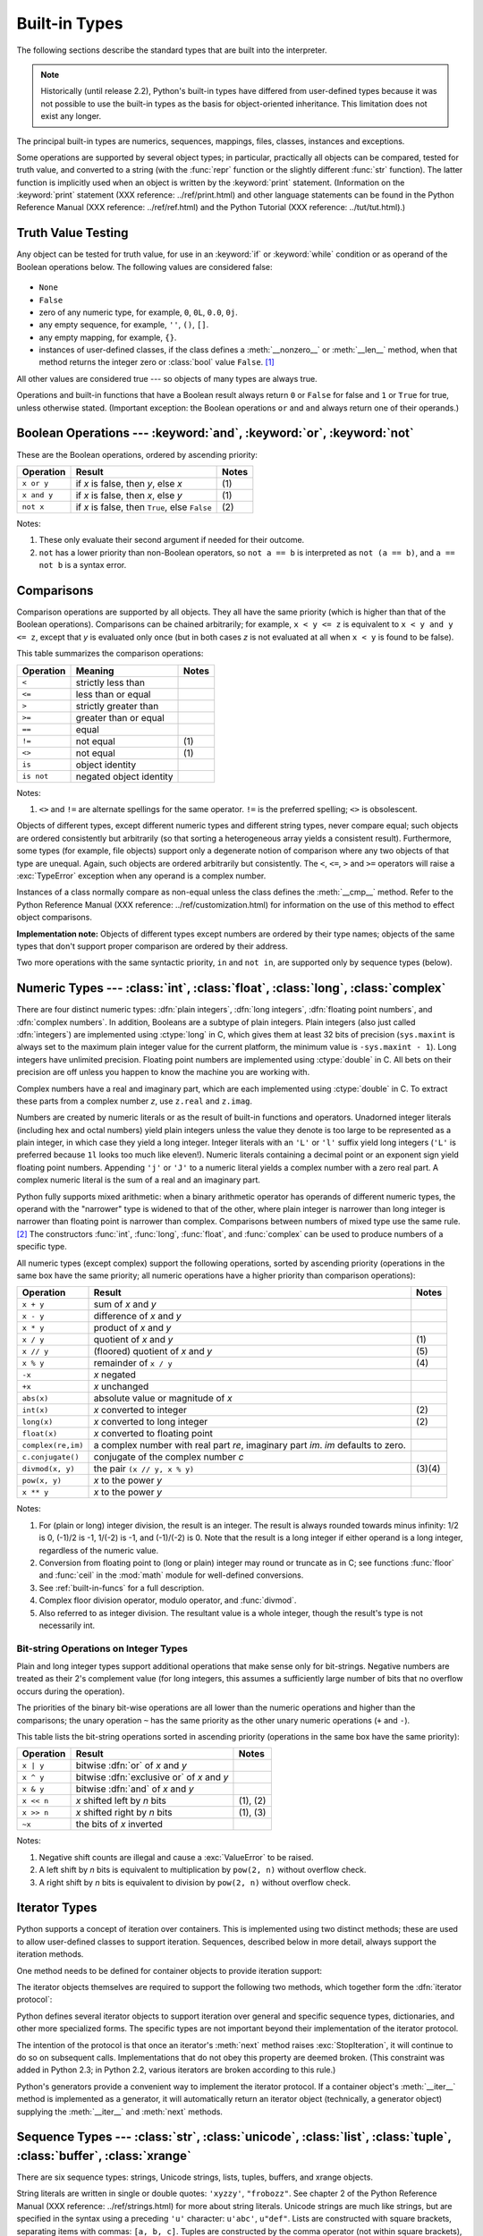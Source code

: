 
.. _bltin-types:

**************
Built-in Types
**************

The following sections describe the standard types that are built into the
interpreter.

.. note::

   Historically (until release 2.2), Python's built-in types have differed from
   user-defined types because it was not possible to use the built-in types as the
   basis for object-oriented inheritance. This limitation does not exist any
   longer.

.. index:: pair: built-in; types

The principal built-in types are numerics, sequences, mappings, files, classes,
instances and exceptions.

.. index:: statement: print

Some operations are supported by several object types; in particular,
practically all objects can be compared, tested for truth value, and converted
to a string (with the :func:`repr` function or the slightly different
:func:`str` function).  The latter function is implicitly used when an object is
written by the :keyword:`print` statement. (Information on the :keyword:`print`
statement (XXX reference: ../ref/print.html) and other language statements can
be found in the Python Reference Manual (XXX reference: ../ref/ref.html) and the
Python Tutorial (XXX reference: ../tut/tut.html).)


.. _truth:

Truth Value Testing
===================

.. index::
   statement: if
   statement: while
   pair: truth; value
   pair: Boolean; operations
   single: false

Any object can be tested for truth value, for use in an :keyword:`if` or
:keyword:`while` condition or as operand of the Boolean operations below. The
following values are considered false:

  .. index:: single: None (Built-in object)

* ``None``

  .. index:: single: False (Built-in object)

* ``False``

* zero of any numeric type, for example, ``0``, ``0L``, ``0.0``, ``0j``.

* any empty sequence, for example, ``''``, ``()``, ``[]``.

* any empty mapping, for example, ``{}``.

* instances of user-defined classes, if the class defines a :meth:`__nonzero__`
  or :meth:`__len__` method, when that method returns the integer zero or
  :class:`bool` value ``False``. [#]_

.. index:: single: true

All other values are considered true --- so objects of many types are always
true.

.. index::
   operator: or
   operator: and
   single: False
   single: True

Operations and built-in functions that have a Boolean result always return ``0``
or ``False`` for false and ``1`` or ``True`` for true, unless otherwise stated.
(Important exception: the Boolean operations ``or`` and ``and`` always return
one of their operands.)


.. _boolean:

Boolean Operations --- :keyword:`and`, :keyword:`or`, :keyword:`not`
====================================================================

.. index:: pair: Boolean; operations

These are the Boolean operations, ordered by ascending priority:

+-------------+---------------------------------+-------+
| Operation   | Result                          | Notes |
+=============+=================================+=======+
| ``x or y``  | if *x* is false, then *y*, else | \(1)  |
|             | *x*                             |       |
+-------------+---------------------------------+-------+
| ``x and y`` | if *x* is false, then *x*, else | \(1)  |
|             | *y*                             |       |
+-------------+---------------------------------+-------+
| ``not x``   | if *x* is false, then ``True``, | \(2)  |
|             | else ``False``                  |       |
+-------------+---------------------------------+-------+

.. index::
   operator: and
   operator: or
   operator: not

Notes:

(1)
   These only evaluate their second argument if needed for their outcome.

(2)
   ``not`` has a lower priority than non-Boolean operators, so ``not a == b`` is
   interpreted as ``not (a == b)``, and ``a == not b`` is a syntax error.


.. _stdcomparisons:

Comparisons
===========

.. index:: pair: chaining; comparisons

Comparison operations are supported by all objects.  They all have the same
priority (which is higher than that of the Boolean operations). Comparisons can
be chained arbitrarily; for example, ``x < y <= z`` is equivalent to ``x < y and
y <= z``, except that *y* is evaluated only once (but in both cases *z* is not
evaluated at all when ``x < y`` is found to be false).

This table summarizes the comparison operations:

+------------+-------------------------+-------+
| Operation  | Meaning                 | Notes |
+============+=========================+=======+
| ``<``      | strictly less than      |       |
+------------+-------------------------+-------+
| ``<=``     | less than or equal      |       |
+------------+-------------------------+-------+
| ``>``      | strictly greater than   |       |
+------------+-------------------------+-------+
| ``>=``     | greater than or equal   |       |
+------------+-------------------------+-------+
| ``==``     | equal                   |       |
+------------+-------------------------+-------+
| ``!=``     | not equal               | \(1)  |
+------------+-------------------------+-------+
| ``<>``     | not equal               | \(1)  |
+------------+-------------------------+-------+
| ``is``     | object identity         |       |
+------------+-------------------------+-------+
| ``is not`` | negated object identity |       |
+------------+-------------------------+-------+

.. index::
   pair: operator; comparison
   operator: ==
   operator: is
   operator: is not

.. % XXX *All* others have funny characters < ! >

Notes:

(1)
   ``<>`` and ``!=`` are alternate spellings for the same operator. ``!=`` is the
   preferred spelling; ``<>`` is obsolescent.

.. index::
   pair: object; numeric
   pair: objects; comparing

Objects of different types, except different numeric types and different string
types, never compare equal; such objects are ordered consistently but
arbitrarily (so that sorting a heterogeneous array yields a consistent result).
Furthermore, some types (for example, file objects) support only a degenerate
notion of comparison where any two objects of that type are unequal.  Again,
such objects are ordered arbitrarily but consistently. The ``<``, ``<=``, ``>``
and ``>=`` operators will raise a :exc:`TypeError` exception when any operand is
a complex number.

.. index:: single: __cmp__() (instance method)

Instances of a class normally compare as non-equal unless the class  defines the
:meth:`__cmp__` method.  Refer to the Python Reference Manual (XXX reference:
../ref/customization.html) for information on the use of this method to effect
object comparisons.

**Implementation note:** Objects of different types except numbers are ordered
by their type names; objects of the same types that don't support proper
comparison are ordered by their address.

.. index::
   operator: in
   operator: not in

Two more operations with the same syntactic priority, ``in`` and ``not in``, are
supported only by sequence types (below).


.. _typesnumeric:

Numeric Types --- :class:`int`, :class:`float`, :class:`long`, :class:`complex`
===============================================================================

.. index::
   object: numeric
   object: Boolean
   object: integer
   object: long integer
   object: floating point
   object: complex number
   pair: C; language

There are four distinct numeric types: :dfn:`plain integers`, :dfn:`long
integers`,  :dfn:`floating point numbers`, and :dfn:`complex numbers`. In
addition, Booleans are a subtype of plain integers. Plain integers (also just
called :dfn:`integers`) are implemented using :ctype:`long` in C, which gives
them at least 32 bits of precision (``sys.maxint`` is always set to the maximum
plain integer value for the current platform, the minimum value is
``-sys.maxint - 1``).  Long integers have unlimited precision. Floating point
numbers are implemented using :ctype:`double` in C. All bets on their precision
are off unless you happen to know the machine you are working with.

Complex numbers have a real and imaginary part, which are each implemented using
:ctype:`double` in C.  To extract these parts from a complex number *z*, use
``z.real`` and ``z.imag``.

.. index::
   pair: numeric; literals
   pair: integer; literals
   triple: long; integer; literals
   pair: floating point; literals
   pair: complex number; literals
   pair: hexadecimal; literals
   pair: octal; literals

Numbers are created by numeric literals or as the result of built-in functions
and operators.  Unadorned integer literals (including hex and octal numbers)
yield plain integers unless the value they denote is too large to be represented
as a plain integer, in which case they yield a long integer.  Integer literals
with an ``'L'`` or ``'l'`` suffix yield long integers (``'L'`` is preferred
because ``1l`` looks too much like eleven!).  Numeric literals containing a
decimal point or an exponent sign yield floating point numbers.  Appending
``'j'`` or ``'J'`` to a numeric literal yields a complex number with a zero real
part. A complex numeric literal is the sum of a real and an imaginary part.

.. index::
   single: arithmetic
   builtin: int
   builtin: long
   builtin: float
   builtin: complex

Python fully supports mixed arithmetic: when a binary arithmetic operator has
operands of different numeric types, the operand with the "narrower" type is
widened to that of the other, where plain integer is narrower than long integer
is narrower than floating point is narrower than complex. Comparisons between
numbers of mixed type use the same rule. [#]_ The constructors :func:`int`,
:func:`long`, :func:`float`, and :func:`complex` can be used to produce numbers
of a specific type.

All numeric types (except complex) support the following operations, sorted by
ascending priority (operations in the same box have the same priority; all
numeric operations have a higher priority than comparison operations):

+--------------------+---------------------------------+--------+
| Operation          | Result                          | Notes  |
+====================+=================================+========+
| ``x + y``          | sum of *x* and *y*              |        |
+--------------------+---------------------------------+--------+
| ``x - y``          | difference of *x* and *y*       |        |
+--------------------+---------------------------------+--------+
| ``x * y``          | product of *x* and *y*          |        |
+--------------------+---------------------------------+--------+
| ``x / y``          | quotient of *x* and *y*         | \(1)   |
+--------------------+---------------------------------+--------+
| ``x // y``         | (floored) quotient of *x* and   | \(5)   |
|                    | *y*                             |        |
+--------------------+---------------------------------+--------+
| ``x % y``          | remainder of ``x / y``          | \(4)   |
+--------------------+---------------------------------+--------+
| ``-x``             | *x* negated                     |        |
+--------------------+---------------------------------+--------+
| ``+x``             | *x* unchanged                   |        |
+--------------------+---------------------------------+--------+
| ``abs(x)``         | absolute value or magnitude of  |        |
|                    | *x*                             |        |
+--------------------+---------------------------------+--------+
| ``int(x)``         | *x* converted to integer        | \(2)   |
+--------------------+---------------------------------+--------+
| ``long(x)``        | *x* converted to long integer   | \(2)   |
+--------------------+---------------------------------+--------+
| ``float(x)``       | *x* converted to floating point |        |
+--------------------+---------------------------------+--------+
| ``complex(re,im)`` | a complex number with real part |        |
|                    | *re*, imaginary part *im*.      |        |
|                    | *im* defaults to zero.          |        |
+--------------------+---------------------------------+--------+
| ``c.conjugate()``  | conjugate of the complex number |        |
|                    | *c*                             |        |
+--------------------+---------------------------------+--------+
| ``divmod(x, y)``   | the pair ``(x // y, x % y)``    | (3)(4) |
+--------------------+---------------------------------+--------+
| ``pow(x, y)``      | *x* to the power *y*            |        |
+--------------------+---------------------------------+--------+
| ``x ** y``         | *x* to the power *y*            |        |
+--------------------+---------------------------------+--------+

.. index::
   triple: operations on; numeric; types
   single: conjugate() (complex number method)

Notes:

(1)
   .. index::
      pair: integer; division
      triple: long; integer; division

   For (plain or long) integer division, the result is an integer. The result is
   always rounded towards minus infinity: 1/2 is 0, (-1)/2 is -1, 1/(-2) is -1, and
   (-1)/(-2) is 0.  Note that the result is a long integer if either operand is a
   long integer, regardless of the numeric value.

(2)
   .. index::
      module: math
      single: floor() (in module math)
      single: ceil() (in module math)
      pair: numeric; conversions
      pair: C; language

   Conversion from floating point to (long or plain) integer may round or truncate
   as in C; see functions :func:`floor` and :func:`ceil` in the :mod:`math` module
   for well-defined conversions.

(3)
   See :ref:`built-in-funcs` for a full description.

(4)
   Complex floor division operator, modulo operator, and :func:`divmod`.

   .. deprecated:: 2.3
      Instead convert to float using :func:`abs` if appropriate.

(5)
   Also referred to as integer division.  The resultant value is a whole integer,
   though the result's type is not necessarily int.

.. % XXXJH exceptions: overflow (when? what operations?) zerodivision


.. _bitstring-ops:

Bit-string Operations on Integer Types
--------------------------------------

.. _bit-string operations:

Plain and long integer types support additional operations that make sense only
for bit-strings.  Negative numbers are treated as their 2's complement value
(for long integers, this assumes a sufficiently large number of bits that no
overflow occurs during the operation).

The priorities of the binary bit-wise operations are all lower than the numeric
operations and higher than the comparisons; the unary operation ``~`` has the
same priority as the other unary numeric operations (``+`` and ``-``).

This table lists the bit-string operations sorted in ascending priority
(operations in the same box have the same priority):

+------------+--------------------------------+----------+
| Operation  | Result                         | Notes    |
+============+================================+==========+
| ``x | y``  | bitwise :dfn:`or` of *x* and   |          |
|            | *y*                            |          |
+------------+--------------------------------+----------+
| ``x ^ y``  | bitwise :dfn:`exclusive or` of |          |
|            | *x* and *y*                    |          |
+------------+--------------------------------+----------+
| ``x & y``  | bitwise :dfn:`and` of *x* and  |          |
|            | *y*                            |          |
+------------+--------------------------------+----------+
| ``x << n`` | *x* shifted left by *n* bits   | (1), (2) |
+------------+--------------------------------+----------+
| ``x >> n`` | *x* shifted right by *n* bits  | (1), (3) |
+------------+--------------------------------+----------+
| ``~x``     | the bits of *x* inverted       |          |
+------------+--------------------------------+----------+

.. index::
   triple: operations on; integer; types
   pair: bit-string; operations
   pair: shifting; operations
   pair: masking; operations

Notes:

(1)
   Negative shift counts are illegal and cause a :exc:`ValueError` to be raised.

(2)
   A left shift by *n* bits is equivalent to multiplication by ``pow(2, n)``
   without overflow check.

(3)
   A right shift by *n* bits is equivalent to division by ``pow(2, n)`` without
   overflow check.


.. _typeiter:

Iterator Types
==============

.. versionadded:: 2.2

.. index::
   single: iterator protocol
   single: protocol; iterator
   single: sequence; iteration
   single: container; iteration over

Python supports a concept of iteration over containers.  This is implemented
using two distinct methods; these are used to allow user-defined classes to
support iteration.  Sequences, described below in more detail, always support
the iteration methods.

One method needs to be defined for container objects to provide iteration
support:


.. method:: container.__iter__()

   Return an iterator object.  The object is required to support the iterator
   protocol described below.  If a container supports different types of iteration,
   additional methods can be provided to specifically request iterators for those
   iteration types.  (An example of an object supporting multiple forms of
   iteration would be a tree structure which supports both breadth-first and depth-
   first traversal.)  This method corresponds to the :attr:`tp_iter` slot of the
   type structure for Python objects in the Python/C API.

The iterator objects themselves are required to support the following two
methods, which together form the :dfn:`iterator protocol`:


.. method:: iterator.__iter__()

   Return the iterator object itself.  This is required to allow both containers
   and iterators to be used with the :keyword:`for` and :keyword:`in` statements.
   This method corresponds to the :attr:`tp_iter` slot of the type structure for
   Python objects in the Python/C API.


.. method:: iterator.next()

   Return the next item from the container.  If there are no further items, raise
   the :exc:`StopIteration` exception.  This method corresponds to the
   :attr:`tp_iternext` slot of the type structure for Python objects in the
   Python/C API.

Python defines several iterator objects to support iteration over general and
specific sequence types, dictionaries, and other more specialized forms.  The
specific types are not important beyond their implementation of the iterator
protocol.

The intention of the protocol is that once an iterator's :meth:`next` method
raises :exc:`StopIteration`, it will continue to do so on subsequent calls.
Implementations that do not obey this property are deemed broken.  (This
constraint was added in Python 2.3; in Python 2.2, various iterators are broken
according to this rule.)

Python's generators provide a convenient way to implement the iterator protocol.
If a container object's :meth:`__iter__` method is implemented as a generator,
it will automatically return an iterator object (technically, a generator
object) supplying the :meth:`__iter__` and :meth:`next` methods.


.. _typesseq:

Sequence Types --- :class:`str`, :class:`unicode`, :class:`list`, :class:`tuple`, :class:`buffer`, :class:`xrange`
==================================================================================================================

There are six sequence types: strings, Unicode strings, lists, tuples, buffers,
and xrange objects.

.. index::
   object: sequence
   object: string
   object: Unicode
   object: tuple
   object: list

String literals are written in single or double quotes: ``'xyzzy'``,
``"frobozz"``.  See chapter 2 of the Python Reference Manual (XXX reference:
../ref/strings.html) for more about string literals.  Unicode strings are much
like strings, but are specified in the syntax using a preceding ``'u'``
character: ``u'abc'``, ``u"def"``.  Lists are constructed with square brackets,
separating items with commas: ``[a, b, c]``.  Tuples are constructed by the
comma operator (not within square brackets), with or without enclosing
parentheses, but an empty tuple must have the enclosing parentheses, such as
``a, b, c`` or ``()``.  A single item tuple must have a trailing comma, such as
``(d,)``.

.. index::
   builtin: buffer
   object: buffer

Buffer objects are not directly supported by Python syntax, but can be created
by calling the builtin function :func:`buffer`.  They don't support
concatenation or repetition.

.. index::
   builtin: xrange
   object: xrange

Xrange objects are similar to buffers in that there is no specific syntax to
create them, but they are created using the :func:`xrange` function.  They don't
support slicing, concatenation or repetition, and using ``in``, ``not in``,
:func:`min` or :func:`max` on them is inefficient.

Most sequence types support the following operations.  The ``in`` and ``not in``
operations have the same priorities as the comparison operations.  The ``+`` and
``*`` operations have the same priority as the corresponding numeric operations.
[#]_

This table lists the sequence operations sorted in ascending priority
(operations in the same box have the same priority).  In the table, *s* and *t*
are sequences of the same type; *n*, *i* and *j* are integers:

+------------------+--------------------------------+----------+
| Operation        | Result                         | Notes    |
+==================+================================+==========+
| ``x in s``       | ``True`` if an item of *s* is  | \(1)     |
|                  | equal to *x*, else ``False``   |          |
+------------------+--------------------------------+----------+
| ``x not in s``   | ``False`` if an item of *s* is | \(1)     |
|                  | equal to *x*, else ``True``    |          |
+------------------+--------------------------------+----------+
| ``s + t``        | the concatenation of *s* and   | \(6)     |
|                  | *t*                            |          |
+------------------+--------------------------------+----------+
| ``s * n, n * s`` | *n* shallow copies of *s*      | \(2)     |
|                  | concatenated                   |          |
+------------------+--------------------------------+----------+
| ``s[i]``         | *i*'th item of *s*, origin 0   | \(3)     |
+------------------+--------------------------------+----------+
| ``s[i:j]``       | slice of *s* from *i* to *j*   | (3), (4) |
+------------------+--------------------------------+----------+
| ``s[i:j:k]``     | slice of *s* from *i* to *j*   | (3), (5) |
|                  | with step *k*                  |          |
+------------------+--------------------------------+----------+
| ``len(s)``       | length of *s*                  |          |
+------------------+--------------------------------+----------+
| ``min(s)``       | smallest item of *s*           |          |
+------------------+--------------------------------+----------+
| ``max(s)``       | largest item of *s*            |          |
+------------------+--------------------------------+----------+

.. index::
   triple: operations on; sequence; types
   builtin: len
   builtin: min
   builtin: max
   pair: concatenation; operation
   pair: repetition; operation
   pair: subscript; operation
   pair: slice; operation
   pair: extended slice; operation
   operator: in
   operator: not in

Notes:

(1)
   When *s* is a string or Unicode string object the ``in`` and ``not in``
   operations act like a substring test.  In Python versions before 2.3, *x* had to
   be a string of length 1. In Python 2.3 and beyond, *x* may be a string of any
   length.

(2)
   Values of *n* less than ``0`` are treated as ``0`` (which yields an empty
   sequence of the same type as *s*).  Note also that the copies are shallow;
   nested structures are not copied.  This often haunts new Python programmers;
   consider::

      >>> lists = [[]] * 3
      >>> lists
      [[], [], []]
      >>> lists[0].append(3)
      >>> lists
      [[3], [3], [3]]

   What has happened is that ``[[]]`` is a one-element list containing an empty
   list, so all three elements of ``[[]] * 3`` are (pointers to) this single empty
   list.  Modifying any of the elements of ``lists`` modifies this single list.
   You can create a list of different lists this way::

      >>> lists = [[] for i in range(3)]
      >>> lists[0].append(3)
      >>> lists[1].append(5)
      >>> lists[2].append(7)
      >>> lists
      [[3], [5], [7]]

(3)
   If *i* or *j* is negative, the index is relative to the end of the string:
   ``len(s) + i`` or ``len(s) + j`` is substituted.  But note that ``-0`` is still
   ``0``.

(4)
   The slice of *s* from *i* to *j* is defined as the sequence of items with index
   *k* such that ``i <= k < j``.  If *i* or *j* is greater than ``len(s)``, use
   ``len(s)``.  If *i* is omitted or ``None``, use ``0``.  If *j* is omitted or
   ``None``, use ``len(s)``.  If *i* is greater than or equal to *j*, the slice is
   empty.

(5)
   The slice of *s* from *i* to *j* with step *k* is defined as the sequence of
   items with index  ``x = i + n*k`` such that 0 ≤n < (j-i)/(k).  In other words,
   the indices are ``i``, ``i+k``, ``i+2*k``, ``i+3*k`` and so on, stopping when
   *j* is reached (but never including *j*).  If *i* or *j* is greater than
   ``len(s)``, use ``len(s)``.  If *i* or *j* are omitted or ``None``, they become
   "end" values (which end depends on the sign of *k*).  Note, *k* cannot be zero.
   If *k* is ``None``, it is treated like ``1``.

(6)
   If *s* and *t* are both strings, some Python implementations such as CPython can
   usually perform an in-place optimization for assignments of the form ``s=s+t``
   or ``s+=t``.  When applicable, this optimization makes quadratic run-time much
   less likely.  This optimization is both version and implementation dependent.
   For performance sensitive code, it is preferable to use the :meth:`str.join`
   method which assures consistent linear concatenation performance across versions
   and implementations.

   .. versionchanged:: 2.4
      Formerly, string concatenation never occurred in-place.


.. _string-methods:

String Methods
--------------

.. index:: pair: string; methods

These are the string methods which both 8-bit strings and Unicode objects
support:


.. method:: str.capitalize()

   Return a copy of the string with only its first character capitalized.

   For 8-bit strings, this method is locale-dependent.


.. method:: str.center(width[, fillchar])

   Return centered in a string of length *width*. Padding is done using the
   specified *fillchar* (default is a space).

   .. versionchanged:: 2.4
      Support for the *fillchar* argument.


.. method:: str.count(sub[, start[, end]])

   Return the number of occurrences of substring *sub* in string S\
   ``[start:end]``.  Optional arguments *start* and *end* are interpreted as in
   slice notation.


.. method:: str.decode([encoding[, errors]])

   Decodes the string using the codec registered for *encoding*. *encoding*
   defaults to the default string encoding.  *errors* may be given to set a
   different error handling scheme.  The default is ``'strict'``, meaning that
   encoding errors raise :exc:`UnicodeError`.  Other possible values are
   ``'ignore'``, ``'replace'`` and any other name registered via
   :func:`codecs.register_error`, see section :ref:`codec-base-classes`.

   .. versionadded:: 2.2

   .. versionchanged:: 2.3
      Support for other error handling schemes added.


.. method:: str.encode([encoding[,errors]])

   Return an encoded version of the string.  Default encoding is the current
   default string encoding.  *errors* may be given to set a different error
   handling scheme.  The default for *errors* is ``'strict'``, meaning that
   encoding errors raise a :exc:`UnicodeError`.  Other possible values are
   ``'ignore'``, ``'replace'``, ``'xmlcharrefreplace'``, ``'backslashreplace'`` and
   any other name registered via :func:`codecs.register_error`, see section
   :ref:`codec-base-classes`. For a list of possible encodings, see section
   :ref:`standard-encodings`.

   .. versionadded:: 2.0

   .. versionchanged:: 2.3
      Support for ``'xmlcharrefreplace'`` and ``'backslashreplace'`` and other error
      handling schemes added.


.. method:: str.endswith(suffix[, start[, end]])

   Return ``True`` if the string ends with the specified *suffix*, otherwise return
   ``False``.  *suffix* can also be a tuple of suffixes to look for.  With optional
   *start*, test beginning at that position.  With optional *end*, stop comparing
   at that position.

   .. versionchanged:: 2.5
      Accept tuples as *suffix*.


.. method:: str.expandtabs([tabsize])

   Return a copy of the string where all tab characters are expanded using spaces.
   If *tabsize* is not given, a tab size of ``8`` characters is assumed.


.. method:: str.find(sub[, start[, end]])

   Return the lowest index in the string where substring *sub* is found, such that
   *sub* is contained in the range [*start*, *end*].  Optional arguments *start*
   and *end* are interpreted as in slice notation.  Return ``-1`` if *sub* is not
   found.


.. method:: str.index(sub[, start[, end]])

   Like :meth:`find`, but raise :exc:`ValueError` when the substring is not found.


.. method:: str.isalnum()

   Return true if all characters in the string are alphanumeric and there is at
   least one character, false otherwise.

   For 8-bit strings, this method is locale-dependent.


.. method:: str.isalpha()

   Return true if all characters in the string are alphabetic and there is at least
   one character, false otherwise.

   For 8-bit strings, this method is locale-dependent.


.. method:: str.isdigit()

   Return true if all characters in the string are digits and there is at least one
   character, false otherwise.

   For 8-bit strings, this method is locale-dependent.


.. method:: str.islower()

   Return true if all cased characters in the string are lowercase and there is at
   least one cased character, false otherwise.

   For 8-bit strings, this method is locale-dependent.


.. method:: str.isspace()

   Return true if there are only whitespace characters in the string and there is
   at least one character, false otherwise.

   For 8-bit strings, this method is locale-dependent.


.. method:: str.istitle()

   Return true if the string is a titlecased string and there is at least one
   character, for example uppercase characters may only follow uncased characters
   and lowercase characters only cased ones.  Return false otherwise.

   For 8-bit strings, this method is locale-dependent.


.. method:: str.isupper()

   Return true if all cased characters in the string are uppercase and there is at
   least one cased character, false otherwise.

   For 8-bit strings, this method is locale-dependent.


.. method:: str.join(seq)

   Return a string which is the concatenation of the strings in the sequence *seq*.
   The separator between elements is the string providing this method.


.. method:: str.ljust(width[, fillchar])

   Return the string left justified in a string of length *width*. Padding is done
   using the specified *fillchar* (default is a space).  The original string is
   returned if *width* is less than ``len(s)``.

   .. versionchanged:: 2.4
      Support for the *fillchar* argument.


.. method:: str.lower()

   Return a copy of the string converted to lowercase.

   For 8-bit strings, this method is locale-dependent.


.. method:: str.lstrip([chars])

   Return a copy of the string with leading characters removed.  The *chars*
   argument is a string specifying the set of characters to be removed.  If omitted
   or ``None``, the *chars* argument defaults to removing whitespace.  The *chars*
   argument is not a prefix; rather, all combinations of its values are stripped::

      >>> '   spacious   '.lstrip()
      'spacious   '
      >>> 'www.example.com'.lstrip('cmowz.')
      'example.com'

   .. versionchanged:: 2.2.2
      Support for the *chars* argument.


.. method:: str.partition(sep)

   Split the string at the first occurrence of *sep*, and return a 3-tuple
   containing the part before the separator, the separator itself, and the part
   after the separator.  If the separator is not found, return a 3-tuple containing
   the string itself, followed by two empty strings.

   .. versionadded:: 2.5


.. method:: str.replace(old, new[, count])

   Return a copy of the string with all occurrences of substring *old* replaced by
   *new*.  If the optional argument *count* is given, only the first *count*
   occurrences are replaced.


.. method:: str.rfind(sub [,start [,end]])

   Return the highest index in the string where substring *sub* is found, such that
   *sub* is contained within s[start,end].  Optional arguments *start* and *end*
   are interpreted as in slice notation.  Return ``-1`` on failure.


.. method:: str.rindex(sub[, start[, end]])

   Like :meth:`rfind` but raises :exc:`ValueError` when the substring *sub* is not
   found.


.. method:: str.rjust(width[, fillchar])

   Return the string right justified in a string of length *width*. Padding is done
   using the specified *fillchar* (default is a space). The original string is
   returned if *width* is less than ``len(s)``.

   .. versionchanged:: 2.4
      Support for the *fillchar* argument.


.. method:: str.rpartition(sep)

   Split the string at the last occurrence of *sep*, and return a 3-tuple
   containing the part before the separator, the separator itself, and the part
   after the separator.  If the separator is not found, return a 3-tuple containing
   two empty strings, followed by the string itself.

   .. versionadded:: 2.5


.. method:: str.rsplit([sep [,maxsplit]])

   Return a list of the words in the string, using *sep* as the delimiter string.
   If *maxsplit* is given, at most *maxsplit* splits are done, the *rightmost*
   ones.  If *sep* is not specified or ``None``, any whitespace string is a
   separator.  Except for splitting from the right, :meth:`rsplit` behaves like
   :meth:`split` which is described in detail below.

   .. versionadded:: 2.4


.. method:: str.rstrip([chars])

   Return a copy of the string with trailing characters removed.  The *chars*
   argument is a string specifying the set of characters to be removed.  If omitted
   or ``None``, the *chars* argument defaults to removing whitespace.  The *chars*
   argument is not a suffix; rather, all combinations of its values are stripped::

      >>> '   spacious   '.rstrip()
      '   spacious'
      >>> 'mississippi'.rstrip('ipz')
      'mississ'

   .. versionchanged:: 2.2.2
      Support for the *chars* argument.


.. method:: str.split([sep [,maxsplit]])

   Return a list of the words in the string, using *sep* as the delimiter string.
   If *maxsplit* is given, at most *maxsplit* splits are done. (thus, the list will
   have at most ``maxsplit+1`` elements).  If *maxsplit* is not specified, then
   there is no limit on the number of splits (all possible splits are made).
   Consecutive delimiters are not grouped together and are deemed to delimit empty
   strings (for example, ``'1,,2'.split(',')`` returns ``['1', '', '2']``).  The
   *sep* argument may consist of multiple characters (for example, ``'1, 2,
   3'.split(', ')`` returns ``['1', '2', '3']``).  Splitting an empty string with a
   specified separator returns ``['']``.

   If *sep* is not specified or is ``None``, a different splitting algorithm is
   applied.  First, whitespace characters (spaces, tabs, newlines, returns, and
   formfeeds) are stripped from both ends.  Then, words are separated by arbitrary
   length strings of whitespace characters. Consecutive whitespace delimiters are
   treated as a single delimiter (``'1  2  3'.split()`` returns ``['1', '2',
   '3']``). Splitting an empty string or a string consisting of just whitespace
   returns an empty list.


.. method:: str.splitlines([keepends])

   Return a list of the lines in the string, breaking at line boundaries.  Line
   breaks are not included in the resulting list unless *keepends* is given and
   true.


.. method:: str.startswith(prefix[, start[, end]])

   Return ``True`` if string starts with the *prefix*, otherwise return ``False``.
   *prefix* can also be a tuple of prefixes to look for.  With optional *start*,
   test string beginning at that position.  With optional *end*, stop comparing
   string at that position.

   .. versionchanged:: 2.5
      Accept tuples as *prefix*.


.. method:: str.strip([chars])

   Return a copy of the string with the leading and trailing characters removed.
   The *chars* argument is a string specifying the set of characters to be removed.
   If omitted or ``None``, the *chars* argument defaults to removing whitespace.
   The *chars* argument is not a prefix or suffix; rather, all combinations of its
   values are stripped::

      >>> '   spacious   '.strip()
      'spacious'
      >>> 'www.example.com'.strip('cmowz.')
      'example'

   .. versionchanged:: 2.2.2
      Support for the *chars* argument.


.. method:: str.swapcase()

   Return a copy of the string with uppercase characters converted to lowercase and
   vice versa.

   For 8-bit strings, this method is locale-dependent.


.. method:: str.title()

   Return a titlecased version of the string: words start with uppercase
   characters, all remaining cased characters are lowercase.

   For 8-bit strings, this method is locale-dependent.


.. method:: str.translate(table[, deletechars])

   Return a copy of the string where all characters occurring in the optional
   argument *deletechars* are removed, and the remaining characters have been
   mapped through the given translation table, which must be a string of length
   256.

   You can use the :func:`maketrans` helper function in the :mod:`string` module to
   create a translation table. For string objects, set the *table* argument to
   ``None`` for translations that only delete characters::

      >>> 'read this short text'.translate(None, 'aeiou')
      'rd ths shrt txt'

   .. versionadded:: 2.6
      Support for a ``None`` *table* argument.

   For Unicode objects, the :meth:`translate` method does not accept the optional
   *deletechars* argument.  Instead, it returns a copy of the *s* where all
   characters have been mapped through the given translation table which must be a
   mapping of Unicode ordinals to Unicode ordinals, Unicode strings or ``None``.
   Unmapped characters are left untouched. Characters mapped to ``None`` are
   deleted.  Note, a more flexible approach is to create a custom character mapping
   codec using the :mod:`codecs` module (see :mod:`encodings.cp1251` for an
   example).


.. method:: str.upper()

   Return a copy of the string converted to uppercase.

   For 8-bit strings, this method is locale-dependent.


.. method:: str.zfill(width)

   Return the numeric string left filled with zeros in a string of length *width*.
   The original string is returned if *width* is less than ``len(s)``.

   .. versionadded:: 2.2.2


.. _typesseq-strings:

String Formatting Operations
----------------------------

.. index::
   single: formatting, string (%)
   single: interpolation, string (%)
   single: string; formatting
   single: string; interpolation
   single: printf-style formatting
   single: sprintf-style formatting
   single: % formatting
   single: % interpolation

String and Unicode objects have one unique built-in operation: the ``%``
operator (modulo).  This is also known as the string *formatting* or
*interpolation* operator.  Given ``format % values`` (where *format* is a string
or Unicode object), ``%`` conversion specifications in *format* are replaced
with zero or more elements of *values*.  The effect is similar to the using
:cfunc:`sprintf` in the C language.  If *format* is a Unicode object, or if any
of the objects being converted using the ``%s`` conversion are Unicode objects,
the result will also be a Unicode object.

If *format* requires a single argument, *values* may be a single non-tuple
object. [#]_  Otherwise, *values* must be a tuple with exactly the number of
items specified by the format string, or a single mapping object (for example, a
dictionary).

A conversion specifier contains two or more characters and has the following
components, which must occur in this order:

#. The ``'%'`` character, which marks the start of the specifier.

#. Mapping key (optional), consisting of a parenthesised sequence of characters
   (for example, ``(somename)``).

#. Conversion flags (optional), which affect the result of some conversion
   types.

#. Minimum field width (optional).  If specified as an ``'*'`` (asterisk), the
   actual width is read from the next element of the tuple in *values*, and the
   object to convert comes after the minimum field width and optional precision.

#. Precision (optional), given as a ``'.'`` (dot) followed by the precision.  If
   specified as ``'*'`` (an asterisk), the actual width is read from the next
   element of the tuple in *values*, and the value to convert comes after the
   precision.

#. Length modifier (optional).

#. Conversion type.

When the right argument is a dictionary (or other mapping type), then the
formats in the string *must* include a parenthesised mapping key into that
dictionary inserted immediately after the ``'%'`` character. The mapping key
selects the value to be formatted from the mapping.  For example::

   >>> print '%(language)s has %(#)03d quote types.' % \
             {'language': "Python", "#": 2}
   Python has 002 quote types.

In this case no ``*`` specifiers may occur in a format (since they require a
sequential parameter list).

The conversion flag characters are:

+---------+-----------------------------------------------+
| Flag    | Meaning                                       |
+=========+===============================================+
| ``'#'`` | The value conversion will use the "alternate  |
|         | form" (where defined below).                  |
+---------+-----------------------------------------------+
| ``'0'`` | The conversion will be zero padded for        |
|         | numeric values.                               |
+---------+-----------------------------------------------+
| ``'-'`` | The converted value is left adjusted          |
|         | (overrides the ``'0'`` conversion if both are |
|         | given).                                       |
+---------+-----------------------------------------------+
| ``' '`` | (a space) A blank should be left before a     |
|         | positive number (or empty string) produced by |
|         | a signed conversion.                          |
+---------+-----------------------------------------------+
| ``'+'`` | A sign character (``'+'`` or ``'-'``) will    |
|         | precede the conversion (overrides a "space"   |
|         | flag).                                        |
+---------+-----------------------------------------------+

A length modifier (``h``, ``l``, or ``L``) may be present, but is ignored as it
is not necessary for Python.

The conversion types are:

+------------+---------------------------------+-------+
| Conversion | Meaning                         | Notes |
+============+=================================+=======+
| ``'d'``    | Signed integer decimal.         |       |
+------------+---------------------------------+-------+
| ``'i'``    | Signed integer decimal.         |       |
+------------+---------------------------------+-------+
| ``'o'``    | Unsigned octal.                 | \(1)  |
+------------+---------------------------------+-------+
| ``'u'``    | Unsigned decimal.               |       |
+------------+---------------------------------+-------+
| ``'x'``    | Unsigned hexadecimal            | \(2)  |
|            | (lowercase).                    |       |
+------------+---------------------------------+-------+
| ``'X'``    | Unsigned hexadecimal            | \(2)  |
|            | (uppercase).                    |       |
+------------+---------------------------------+-------+
| ``'e'``    | Floating point exponential      | \(3)  |
|            | format (lowercase).             |       |
+------------+---------------------------------+-------+
| ``'E'``    | Floating point exponential      | \(3)  |
|            | format (uppercase).             |       |
+------------+---------------------------------+-------+
| ``'f'``    | Floating point decimal format.  | \(3)  |
+------------+---------------------------------+-------+
| ``'F'``    | Floating point decimal format.  | \(3)  |
+------------+---------------------------------+-------+
| ``'g'``    | Floating point format. Uses     | \(4)  |
|            | exponential format if exponent  |       |
|            | is greater than -4 or less than |       |
|            | precision, decimal format       |       |
|            | otherwise.                      |       |
+------------+---------------------------------+-------+
| ``'G'``    | Floating point format. Uses     | \(4)  |
|            | exponential format if exponent  |       |
|            | is greater than -4 or less than |       |
|            | precision, decimal format       |       |
|            | otherwise.                      |       |
+------------+---------------------------------+-------+
| ``'c'``    | Single character (accepts       |       |
|            | integer or single character     |       |
|            | string).                        |       |
+------------+---------------------------------+-------+
| ``'r'``    | String (converts any python     | \(5)  |
|            | object using :func:`repr`).     |       |
+------------+---------------------------------+-------+
| ``'s'``    | String (converts any python     | \(6)  |
|            | object using :func:`str`).      |       |
+------------+---------------------------------+-------+
| ``'%'``    | No argument is converted,       |       |
|            | results in a ``'%'`` character  |       |
|            | in the result.                  |       |
+------------+---------------------------------+-------+

Notes:

(1)
   The alternate form causes a leading zero (``'0'``) to be inserted between left-
   hand padding and the formatting of the number if the leading character of the
   result is not already a zero.

(2)
   The alternate form causes a leading ``'0x'`` or ``'0X'`` (depending on whether
   the ``'x'`` or ``'X'`` format was used) to be inserted between left-hand padding
   and the formatting of the number if the leading character of the result is not
   already a zero.

(3)
   The alternate form causes the result to always contain a decimal point, even if
   no digits follow it.

   The precision determines the number of digits after the decimal point and
   defaults to 6.

(4)
   The alternate form causes the result to always contain a decimal point, and
   trailing zeroes are not removed as they would otherwise be.

   The precision determines the number of significant digits before and after the
   decimal point and defaults to 6.

(5)
   The ``%r`` conversion was added in Python 2.0.

   The precision determines the maximal number of characters used.

(6)
   If the object or format provided is a :class:`unicode` string, the resulting
   string will also be :class:`unicode`.

   The precision determines the maximal number of characters used.

Since Python strings have an explicit length, ``%s`` conversions do not assume
that ``'\0'`` is the end of the string.

.. % XXX Examples?

For safety reasons, floating point precisions are clipped to 50; ``%f``
conversions for numbers whose absolute value is over 1e25 are replaced by ``%g``
conversions. [#]_  All other errors raise exceptions.

.. index::
   module: string
   module: re

Additional string operations are defined in standard modules :mod:`string` and
:mod:`re`.


.. _typesseq-xrange:

XRange Type
-----------

.. index:: object: xrange

The :class:`xrange` type is an immutable sequence which is commonly used for
looping.  The advantage of the :class:`xrange` type is that an :class:`xrange`
object will always take the same amount of memory, no matter the size of the
range it represents.  There are no consistent performance advantages.

XRange objects have very little behavior: they only support indexing, iteration,
and the :func:`len` function.


.. _typesseq-mutable:

Mutable Sequence Types
----------------------

.. index::
   triple: mutable; sequence; types
   object: list

List objects support additional operations that allow in-place modification of
the object. Other mutable sequence types (when added to the language) should
also support these operations. Strings and tuples are immutable sequence types:
such objects cannot be modified once created. The following operations are
defined on mutable sequence types (where *x* is an arbitrary object):

+------------------------------+--------------------------------+---------------------+
| Operation                    | Result                         | Notes               |
+==============================+================================+=====================+
| ``s[i] = x``                 | item *i* of *s* is replaced by |                     |
|                              | *x*                            |                     |
+------------------------------+--------------------------------+---------------------+
| ``s[i:j] = t``               | slice of *s* from *i* to *j*   |                     |
|                              | is replaced by the contents of |                     |
|                              | the iterable *t*               |                     |
+------------------------------+--------------------------------+---------------------+
| ``del s[i:j]``               | same as ``s[i:j] = []``        |                     |
+------------------------------+--------------------------------+---------------------+
| ``s[i:j:k] = t``             | the elements of ``s[i:j:k]``   | \(1)                |
|                              | are replaced by those of *t*   |                     |
+------------------------------+--------------------------------+---------------------+
| ``del s[i:j:k]``             | removes the elements of        |                     |
|                              | ``s[i:j:k]`` from the list     |                     |
+------------------------------+--------------------------------+---------------------+
| ``s.append(x)``              | same as ``s[len(s):len(s)] =   | \(2)                |
|                              | [x]``                          |                     |
+------------------------------+--------------------------------+---------------------+
| ``s.extend(x)``              | same as ``s[len(s):len(s)] =   | \(3)                |
|                              | x``                            |                     |
+------------------------------+--------------------------------+---------------------+
| ``s.count(x)``               | return number of *i*'s for     |                     |
|                              | which ``s[i] == x``            |                     |
+------------------------------+--------------------------------+---------------------+
| ``s.index(x[, *i*[, *j*]])`` | return smallest *k* such that  | \(4)                |
|                              | ``s[k] == x`` and ``i <= k <   |                     |
|                              | j``                            |                     |
+------------------------------+--------------------------------+---------------------+
| ``s.insert(i, x)``           | same as ``s[i:i] = [x]``       | \(5)                |
+------------------------------+--------------------------------+---------------------+
| ``s.pop([*i*])``             | same as ``x = s[i]; del s[i];  | \(6)                |
|                              | return x``                     |                     |
+------------------------------+--------------------------------+---------------------+
| ``s.remove(x)``              | same as ``del s[s.index(x)]``  | \(4)                |
+------------------------------+--------------------------------+---------------------+
| ``s.reverse()``              | reverses the items of *s* in   | \(7)                |
|                              | place                          |                     |
+------------------------------+--------------------------------+---------------------+
| ``s.sort([*cmp*[, *key*[,    | sort the items of *s* in place | (7), (8), (9), (10) |
| *reverse*]]])``              |                                |                     |
+------------------------------+--------------------------------+---------------------+

.. index::
   triple: operations on; sequence; types
   triple: operations on; list; type
   pair: subscript; assignment
   pair: slice; assignment
   pair: extended slice; assignment
   statement: del
   single: append() (list method)
   single: extend() (list method)
   single: count() (list method)
   single: index() (list method)
   single: insert() (list method)
   single: pop() (list method)
   single: remove() (list method)
   single: reverse() (list method)
   single: sort() (list method)

Notes:

(1)
   *t* must have the same length as the slice it is  replacing.

(2)
   The C implementation of Python has historically accepted multiple parameters and
   implicitly joined them into a tuple; this no longer works in Python 2.0.  Use of
   this misfeature has been deprecated since Python 1.4.

(3)
   *x* can be any iterable object.

(4)
   Raises :exc:`ValueError` when *x* is not found in *s*. When a negative index is
   passed as the second or third parameter to the :meth:`index` method, the list
   length is added, as for slice indices.  If it is still negative, it is truncated
   to zero, as for slice indices.

   .. versionchanged:: 2.3
      Previously, :meth:`index` didn't have arguments for specifying start and stop
      positions.

(5)
   When a negative index is passed as the first parameter to the :meth:`insert`
   method, the list length is added, as for slice indices.  If it is still
   negative, it is truncated to zero, as for slice indices.

   .. versionchanged:: 2.3
      Previously, all negative indices were truncated to zero.

(6)
   The :meth:`pop` method is only supported by the list and array types.  The
   optional argument *i* defaults to ``-1``, so that by default the last item is
   removed and returned.

(7)
   The :meth:`sort` and :meth:`reverse` methods modify the list in place for
   economy of space when sorting or reversing a large list.  To remind you that
   they operate by side effect, they don't return the sorted or reversed list.

(8)
   The :meth:`sort` method takes optional arguments for controlling the
   comparisons.

   *cmp* specifies a custom comparison function of two arguments (list items) which
   should return a negative, zero or positive number depending on whether the first
   argument is considered smaller than, equal to, or larger than the second
   argument: ``cmp=lambda x,y: cmp(x.lower(), y.lower())``

   *key* specifies a function of one argument that is used to extract a comparison
   key from each list element: ``key=str.lower``

   *reverse* is a boolean value.  If set to ``True``, then the list elements are
   sorted as if each comparison were reversed.

   In general, the *key* and *reverse* conversion processes are much faster than
   specifying an equivalent *cmp* function.  This is because *cmp* is called
   multiple times for each list element while *key* and *reverse* touch each
   element only once.

   .. versionchanged:: 2.3
      Support for ``None`` as an equivalent to omitting *cmp* was added.

   .. versionchanged:: 2.4
      Support for *key* and *reverse* was added.

(9)
   Starting with Python 2.3, the :meth:`sort` method is guaranteed to be stable.  A
   sort is stable if it guarantees not to change the relative order of elements
   that compare equal --- this is helpful for sorting in multiple passes (for
   example, sort by department, then by salary grade).

(10)
   While a list is being sorted, the effect of attempting to mutate, or even
   inspect, the list is undefined.  The C implementation of Python 2.3 and newer
   makes the list appear empty for the duration, and raises :exc:`ValueError` if it
   can detect that the list has been mutated during a sort.


.. _types-set:

Set Types --- :class:`set`, :class:`frozenset`
==============================================

.. index:: object: set

A :dfn:`set` object is an unordered collection of distinct hashable objects.
Common uses include membership testing, removing duplicates from a sequence, and
computing mathematical operations such as intersection, union, difference, and
symmetric difference.

.. versionadded:: 2.4

Like other collections, sets support ``x in set``, ``len(set)``, and ``for x in
set``.  Being an unordered collection, sets do not record element position or
order of insertion.  Accordingly, sets do not support indexing, slicing, or
other sequence-like behavior.

There are currently two builtin set types, :class:`set` and :class:`frozenset`.
The :class:`set` type is mutable --- the contents can be changed using methods
like :meth:`add` and :meth:`remove`.  Since it is mutable, it has no hash value
and cannot be used as either a dictionary key or as an element of another set.
The :class:`frozenset` type is immutable and hashable --- its contents cannot be
altered after is created; however, it can be used as a dictionary key or as an
element of another set.

Instances of :class:`set` and :class:`frozenset` provide the following
operations:

+-------------------------------+------------+---------------------------------+
| Operation                     | Equivalent | Result                          |
+===============================+============+=================================+
| ``len(s)``                    |            | cardinality of set *s*          |
+-------------------------------+------------+---------------------------------+
| ``x in s``                    |            | test *x* for membership in *s*  |
+-------------------------------+------------+---------------------------------+
| ``x not in s``                |            | test *x* for non-membership in  |
|                               |            | *s*                             |
+-------------------------------+------------+---------------------------------+
| ``s.issubset(t)``             | ``s <= t`` | test whether every element in   |
|                               |            | *s* is in *t*                   |
+-------------------------------+------------+---------------------------------+
| ``s.issuperset(t)``           | ``s >= t`` | test whether every element in   |
|                               |            | *t* is in *s*                   |
+-------------------------------+------------+---------------------------------+
| ``s.union(t)``                | *s* \| *t* | new set with elements from both |
|                               |            | *s* and *t*                     |
+-------------------------------+------------+---------------------------------+
| ``s.intersection(t)``         | *s* & *t*  | new set with elements common to |
|                               |            | *s* and *t*                     |
+-------------------------------+------------+---------------------------------+
| ``s.difference(t)``           | *s* - *t*  | new set with elements in *s*    |
|                               |            | but not in *t*                  |
+-------------------------------+------------+---------------------------------+
| ``s.symmetric_difference(t)`` | *s* ^ *t*  | new set with elements in either |
|                               |            | *s* or *t* but not both         |
+-------------------------------+------------+---------------------------------+
| ``s.copy()``                  |            | new set with a shallow copy of  |
|                               |            | *s*                             |
+-------------------------------+------------+---------------------------------+

Note, the non-operator versions of :meth:`union`, :meth:`intersection`,
:meth:`difference`, and :meth:`symmetric_difference`, :meth:`issubset`, and
:meth:`issuperset` methods will accept any iterable as an argument.  In
contrast, their operator based counterparts require their arguments to be sets.
This precludes error-prone constructions like ``set('abc') & 'cbs'`` in favor of
the more readable ``set('abc').intersection('cbs')``.

Both :class:`set` and :class:`frozenset` support set to set comparisons. Two
sets are equal if and only if every element of each set is contained in the
other (each is a subset of the other). A set is less than another set if and
only if the first set is a proper subset of the second set (is a subset, but is
not equal). A set is greater than another set if and only if the first set is a
proper superset of the second set (is a superset, but is not equal).

Instances of :class:`set` are compared to instances of :class:`frozenset` based
on their members.  For example, ``set('abc') == frozenset('abc')`` returns
``True``.

The subset and equality comparisons do not generalize to a complete ordering
function.  For example, any two disjoint sets are not equal and are not subsets
of each other, so *all* of the following return ``False``:  ``a<b``, ``a==b``,
or ``a>b``. Accordingly, sets do not implement the :meth:`__cmp__` method.

Since sets only define partial ordering (subset relationships), the output of
the :meth:`list.sort` method is undefined for lists of sets.

Set elements are like dictionary keys; they need to define both :meth:`__hash__`
and :meth:`__eq__` methods.

Binary operations that mix :class:`set` instances with :class:`frozenset` return
the type of the first operand.  For example: ``frozenset('ab') | set('bc')``
returns an instance of :class:`frozenset`.

The following table lists operations available for :class:`set` that do not
apply to immutable instances of :class:`frozenset`:

+--------------------------------------+-------------+---------------------------------+
| Operation                            | Equivalent  | Result                          |
+======================================+=============+=================================+
| ``s.update(t)``                      | *s* \|= *t* | update set *s*, adding elements |
|                                      |             | from *t*                        |
+--------------------------------------+-------------+---------------------------------+
| ``s.intersection_update(t)``         | *s* &= *t*  | update set *s*, keeping only    |
|                                      |             | elements found in both *s* and  |
|                                      |             | *t*                             |
+--------------------------------------+-------------+---------------------------------+
| ``s.difference_update(t)``           | *s* -= *t*  | update set *s*, removing        |
|                                      |             | elements found in *t*           |
+--------------------------------------+-------------+---------------------------------+
| ``s.symmetric_difference_update(t)`` | *s* ^= *t*  | update set *s*, keeping only    |
|                                      |             | elements found in either *s* or |
|                                      |             | *t* but not in both             |
+--------------------------------------+-------------+---------------------------------+
| ``s.add(x)``                         |             | add element *x* to set *s*      |
+--------------------------------------+-------------+---------------------------------+
| ``s.remove(x)``                      |             | remove *x* from set *s*; raises |
|                                      |             | :exc:`KeyError` if not present  |
+--------------------------------------+-------------+---------------------------------+
| ``s.discard(x)``                     |             | removes *x* from set *s* if     |
|                                      |             | present                         |
+--------------------------------------+-------------+---------------------------------+
| ``s.pop()``                          |             | remove and return an arbitrary  |
|                                      |             | element from *s*; raises        |
|                                      |             | :exc:`KeyError` if empty        |
+--------------------------------------+-------------+---------------------------------+
| ``s.clear()``                        |             | remove all elements from set    |
|                                      |             | *s*                             |
+--------------------------------------+-------------+---------------------------------+

Note, the non-operator versions of the :meth:`update`,
:meth:`intersection_update`, :meth:`difference_update`, and
:meth:`symmetric_difference_update` methods will accept any iterable as an
argument.

The design of the set types was based on lessons learned from the :mod:`sets`
module.


.. seealso::

   `Comparison to the built-in set types <comparison-to-builtin-set.html>`_
      Differences between the :mod:`sets` module and the built-in set types.


.. _typesmapping:

Mapping Types --- :class:`dict`
===============================

.. index::
   object: mapping
   object: dictionary

A :dfn:`mapping` object maps  immutable values to arbitrary objects.  Mappings
are mutable objects.  There is currently only one standard mapping type, the
:dfn:`dictionary`.  A dictionary's keys are almost arbitrary values.  Only
values containing lists, dictionaries or other mutable types (that are compared
by value rather than by object identity) may not be used as keys. Numeric types
used for keys obey the normal rules for numeric comparison: if two numbers
compare equal (such as ``1`` and ``1.0``) then they can be used interchangeably
to index the same dictionary entry.

Dictionaries are created by placing a comma-separated list of ``key: value``
pairs within braces, for example: ``{'jack': 4098, 'sjoerd': 4127}`` or ``{4098:
'jack', 4127: 'sjoerd'}``.

.. index::
   triple: operations on; mapping; types
   triple: operations on; dictionary; type
   statement: del
   builtin: len
   single: clear() (dictionary method)
   single: copy() (dictionary method)
   single: has_key() (dictionary method)
   single: fromkeys() (dictionary method)
   single: items() (dictionary method)
   single: keys() (dictionary method)
   single: update() (dictionary method)
   single: values() (dictionary method)
   single: get() (dictionary method)
   single: setdefault() (dictionary method)
   single: pop() (dictionary method)
   single: popitem() (dictionary method)
   single: iteritems() (dictionary method)
   single: iterkeys() (dictionary method)
   single: itervalues() (dictionary method)

The following operations are defined on mappings (where *a* and *b* are
mappings, *k* is a key, and *v* and *x* are arbitrary objects):

+--------------------------------+---------------------------------+-----------+
| Operation                      | Result                          | Notes     |
+================================+=================================+===========+
| ``len(a)``                     | the number of items in *a*      |           |
+--------------------------------+---------------------------------+-----------+
| ``a[k]``                       | the item of *a* with key *k*    | (1), (10) |
+--------------------------------+---------------------------------+-----------+
| ``a[k] = v``                   | set ``a[k]`` to *v*             |           |
+--------------------------------+---------------------------------+-----------+
| ``del a[k]``                   | remove ``a[k]`` from *a*        | \(1)      |
+--------------------------------+---------------------------------+-----------+
| ``a.clear()``                  | remove all items from ``a``     |           |
+--------------------------------+---------------------------------+-----------+
| ``a.copy()``                   | a (shallow) copy of ``a``       |           |
+--------------------------------+---------------------------------+-----------+
| ``k in a``                     | ``True`` if *a* has a key *k*,  | \(2)      |
|                                | else ``False``                  |           |
+--------------------------------+---------------------------------+-----------+
| ``k not in a``                 | Equivalent to ``not`` *k* in    | \(2)      |
|                                | *a*                             |           |
+--------------------------------+---------------------------------+-----------+
| ``a.has_key(k)``               | Equivalent to *k* ``in`` *a*,   |           |
|                                | use that form in new code       |           |
+--------------------------------+---------------------------------+-----------+
| ``a.items()``                  | a copy of *a*'s list of (*key*, | \(3)      |
|                                | *value*) pairs                  |           |
+--------------------------------+---------------------------------+-----------+
| ``a.keys()``                   | a copy of *a*'s list of keys    | \(3)      |
+--------------------------------+---------------------------------+-----------+
| ``a.update([*b*])``            | updates *a* with key/value      | \(9)      |
|                                | pairs from *b*, overwriting     |           |
|                                | existing keys, returns ``None`` |           |
+--------------------------------+---------------------------------+-----------+
| ``a.fromkeys(seq[, *value*])`` | Creates a new dictionary with   | \(7)      |
|                                | keys from *seq* and values set  |           |
|                                | to *value*                      |           |
+--------------------------------+---------------------------------+-----------+
| ``a.values()``                 | a copy of *a*'s list of values  | \(3)      |
+--------------------------------+---------------------------------+-----------+
| ``a.get(k[, *x*])``            | ``a[k]`` if ``k in a``, else    | \(4)      |
|                                | *x*                             |           |
+--------------------------------+---------------------------------+-----------+
| ``a.setdefault(k[, *x*])``     | ``a[k]`` if ``k in a``, else    | \(5)      |
|                                | *x* (also setting it)           |           |
+--------------------------------+---------------------------------+-----------+
| ``a.pop(k[, *x*])``            | ``a[k]`` if ``k in a``, else    | \(8)      |
|                                | *x* (and remove k)              |           |
+--------------------------------+---------------------------------+-----------+
| ``a.popitem()``                | remove and return an arbitrary  | \(6)      |
|                                | (*key*, *value*) pair           |           |
+--------------------------------+---------------------------------+-----------+
| ``a.iteritems()``              | return an iterator over (*key*, | (2), (3)  |
|                                | *value*) pairs                  |           |
+--------------------------------+---------------------------------+-----------+
| ``a.iterkeys()``               | return an iterator over the     | (2), (3)  |
|                                | mapping's keys                  |           |
+--------------------------------+---------------------------------+-----------+
| ``a.itervalues()``             | return an iterator over the     | (2), (3)  |
|                                | mapping's values                |           |
+--------------------------------+---------------------------------+-----------+

Notes:

(1)
   Raises a :exc:`KeyError` exception if *k* is not in the map.

(2)
   .. versionadded:: 2.2

(3)
   Keys and values are listed in an arbitrary order which is non-random, varies
   across Python implementations, and depends on the dictionary's history of
   insertions and deletions. If :meth:`items`, :meth:`keys`, :meth:`values`,
   :meth:`iteritems`, :meth:`iterkeys`, and :meth:`itervalues` are called with no
   intervening modifications to the dictionary, the lists will directly correspond.
   This allows the creation of ``(value, key)`` pairs using :func:`zip`: ``pairs =
   zip(a.values(), a.keys())``.  The same relationship holds for the
   :meth:`iterkeys` and :meth:`itervalues` methods: ``pairs = zip(a.itervalues(),
   a.iterkeys())`` provides the same value for ``pairs``. Another way to create the
   same list is ``pairs = [(v, k) for (k, v) in a.iteritems()]``.

(4)
   Never raises an exception if *k* is not in the map, instead it returns *x*.  *x*
   is optional; when *x* is not provided and *k* is not in the map, ``None`` is
   returned.

(5)
   :func:`setdefault` is like :func:`get`, except that if *k* is missing, *x* is
   both returned and inserted into the dictionary as the value of *k*. *x* defaults
   to ``None``.

(6)
   :func:`popitem` is useful to destructively iterate over a dictionary, as often
   used in set algorithms.  If the dictionary is empty, calling :func:`popitem`
   raises a :exc:`KeyError`.

(7)
   :func:`fromkeys` is a class method that returns a new dictionary. *value*
   defaults to ``None``.

   .. versionadded:: 2.3

(8)
   :func:`pop` raises a :exc:`KeyError` when no default value is given and the key
   is not found.

   .. versionadded:: 2.3

(9)
   :func:`update` accepts either another mapping object or an iterable of key/value
   pairs (as a tuple or other iterable of length two).  If keyword arguments are
   specified, the mapping is then is updated with those key/value pairs:
   ``d.update(red=1, blue=2)``.

   .. versionchanged:: 2.4
      Allowed the argument to be an iterable of key/value pairs and allowed keyword
      arguments.

(10)
   If a subclass of dict defines a method :meth:`__missing__`, if the key *k* is
   not present, the *a*[*k*] operation calls that method with the key *k* as
   argument.  The *a*[*k*] operation then returns or raises whatever is returned or
   raised by the :func:`__missing__`\ (*k*) call if the key is not present. No
   other operations or methods invoke :meth:`__missing__`\ (). If
   :meth:`__missing__` is not defined, :exc:`KeyError` is raised.
   :meth:`__missing__` must be a method; it cannot be an instance variable. For an
   example, see :mod:`collections`.\ :class:`defaultdict`.

   .. versionadded:: 2.5


.. _bltin-file-objects:

File Objects
============

.. index::
   object: file
   builtin: file
   module: os
   module: socket

File objects are implemented using C's ``stdio`` package and can be created with
the built-in constructor :func:`file` described in section
:ref:`built-in-funcs`. [#]_ File objects are also returned by some other
built-in functions and methods, such as :func:`os.popen` and :func:`os.fdopen`
and the :meth:`makefile` method of socket objects.

When a file operation fails for an I/O-related reason, the exception
:exc:`IOError` is raised.  This includes situations where the operation is not
defined for some reason, like :meth:`seek` on a tty device or writing a file
opened for reading.

Files have the following methods:


.. method:: file.close()

   Close the file.  A closed file cannot be read or written any more. Any operation
   which requires that the file be open will raise a :exc:`ValueError` after the
   file has been closed.  Calling :meth:`close` more than once is allowed.

   As of Python 2.5, you can avoid having to call this method explicitly if you use
   the :keyword:`with` statement.  For example, the following code will
   automatically close ``f`` when the :keyword:`with` block is exited::

      from __future__ import with_statement

      with open("hello.txt") as f:
          for line in f:
              print line

   In older versions of Python, you would have needed to do this to get the same
   effect::

      f = open("hello.txt")
      try:
          for line in f:
              print line
      finally:
          f.close()

   .. note::

      Not all "file-like" types in Python support use as a context manager for the
      :keyword:`with` statement.  If your code is intended to work with any file-like
      object, you can use the function :func:`contextlib.closing` instead of using
      the object directly.


.. method:: file.flush()

   Flush the internal buffer, like ``stdio``'s :cfunc:`fflush`.  This may be a no-
   op on some file-like objects.


.. method:: file.fileno()

   .. index::
      single: file descriptor
      single: descriptor, file
      module: fcntl

   Return the integer "file descriptor" that is used by the underlying
   implementation to request I/O operations from the operating system.  This can be
   useful for other, lower level interfaces that use file descriptors, such as the
   :mod:`fcntl` module or :func:`os.read` and friends.

   .. note::

      File-like objects which do not have a real file descriptor should *not* provide
      this method!


.. method:: file.isatty()

   Return ``True`` if the file is connected to a tty(-like) device, else ``False``.

   .. note::

      If a file-like object is not associated with a real file, this method should
      *not* be implemented.


.. method:: file.next()

   A file object is its own iterator, for example ``iter(f)`` returns *f* (unless
   *f* is closed).  When a file is used as an iterator, typically in a
   :keyword:`for` loop (for example, ``for line in f: print line``), the
   :meth:`next` method is called repeatedly.  This method returns the next input
   line, or raises :exc:`StopIteration` when EOF is hit when the file is open for
   reading (behavior is undefined when the file is open for writing).  In order to
   make a :keyword:`for` loop the most efficient way of looping over the lines of a
   file (a very common operation), the :meth:`next` method uses a hidden read-ahead
   buffer.  As a consequence of using a read-ahead buffer, combining :meth:`next`
   with other file methods (like :meth:`readline`) does not work right.  However,
   using :meth:`seek` to reposition the file to an absolute position will flush the
   read-ahead buffer.

   .. versionadded:: 2.3


.. method:: file.read([size])

   Read at most *size* bytes from the file (less if the read hits EOF before
   obtaining *size* bytes).  If the *size* argument is negative or omitted, read
   all data until EOF is reached.  The bytes are returned as a string object.  An
   empty string is returned when EOF is encountered immediately.  (For certain
   files, like ttys, it makes sense to continue reading after an EOF is hit.)  Note
   that this method may call the underlying C function :cfunc:`fread` more than
   once in an effort to acquire as close to *size* bytes as possible. Also note
   that when in non-blocking mode, less data than what was requested may be
   returned, even if no *size* parameter was given.


.. method:: file.readline([size])

   Read one entire line from the file.  A trailing newline character is kept in the
   string (but may be absent when a file ends with an incomplete line). [#]_  If
   the *size* argument is present and non-negative, it is a maximum byte count
   (including the trailing newline) and an incomplete line may be returned. An
   empty string is returned *only* when EOF is encountered immediately.

   .. note::

      Unlike ``stdio``'s :cfunc:`fgets`, the returned string contains null characters
      (``'\0'``) if they occurred in the input.


.. method:: file.readlines([sizehint])

   Read until EOF using :meth:`readline` and return a list containing the lines
   thus read.  If the optional *sizehint* argument is present, instead of reading
   up to EOF, whole lines totalling approximately *sizehint* bytes (possibly after
   rounding up to an internal buffer size) are read.  Objects implementing a file-
   like interface may choose to ignore *sizehint* if it cannot be implemented, or
   cannot be implemented efficiently.


.. method:: file.xreadlines()

   This method returns the same thing as ``iter(f)``.

   .. versionadded:: 2.1

   .. deprecated:: 2.3
      Use ``for line in file`` instead.


.. method:: file.seek(offset[, whence])

   Set the file's current position, like ``stdio``'s :cfunc:`fseek`. The *whence*
   argument is optional and defaults to  ``os.SEEK_SET`` or ``0`` (absolute file
   positioning); other values are ``os.SEEK_CUR`` or ``1`` (seek relative to the
   current position) and ``os.SEEK_END`` or ``2``  (seek relative to the file's
   end).  There is no return value.  Note that if the file is opened for appending
   (mode ``'a'`` or ``'a+'``), any :meth:`seek` operations will be undone at the
   next write.  If the file is only opened for writing in append mode (mode
   ``'a'``), this method is essentially a no-op, but it remains useful for files
   opened in append mode with reading enabled (mode ``'a+'``).  If the file is
   opened in text mode (without ``'b'``), only offsets returned by :meth:`tell` are
   legal.  Use of other offsets causes undefined behavior.

   Note that not all file objects are seekable.

   .. versionchanged:: Passing float values as offset has been deprecated

   [2.6]


.. method:: file.tell()

   Return the file's current position, like ``stdio``'s :cfunc:`ftell`.

   .. note::

      On Windows, :meth:`tell` can return illegal values (after an :cfunc:`fgets`)
      when reading files with Unix-style line-endings. Use binary mode (``'rb'``) to
      circumvent this problem.


.. method:: file.truncate([size])

   Truncate the file's size.  If the optional *size* argument is present, the file
   is truncated to (at most) that size.  The size defaults to the current position.
   The current file position is not changed.  Note that if a specified size exceeds
   the file's current size, the result is platform-dependent:  possibilities
   include that the file may remain unchanged, increase to the specified size as if
   zero-filled, or increase to the specified size with undefined new content.
   Availability:  Windows, many Unix variants.


.. method:: file.write(str)

   Write a string to the file.  There is no return value.  Due to buffering, the
   string may not actually show up in the file until the :meth:`flush` or
   :meth:`close` method is called.


.. method:: file.writelines(sequence)

   Write a sequence of strings to the file.  The sequence can be any iterable
   object producing strings, typically a list of strings. There is no return value.
   (The name is intended to match :meth:`readlines`; :meth:`writelines` does not
   add line separators.)

Files support the iterator protocol.  Each iteration returns the same result as
``file.readline()``, and iteration ends when the :meth:`readline` method returns
an empty string.

File objects also offer a number of other interesting attributes. These are not
required for file-like objects, but should be implemented if they make sense for
the particular object.


.. attribute:: file.closed

   bool indicating the current state of the file object.  This is a read-only
   attribute; the :meth:`close` method changes the value. It may not be available
   on all file-like objects.


.. attribute:: file.encoding

   The encoding that this file uses. When Unicode strings are written to a file,
   they will be converted to byte strings using this encoding. In addition, when
   the file is connected to a terminal, the attribute gives the encoding that the
   terminal is likely to use (that  information might be incorrect if the user has
   misconfigured the  terminal). The attribute is read-only and may not be present
   on all file-like objects. It may also be ``None``, in which case the file uses
   the system default encoding for converting Unicode strings.

   .. versionadded:: 2.3


.. attribute:: file.mode

   The I/O mode for the file.  If the file was created using the :func:`open`
   built-in function, this will be the value of the *mode* parameter.  This is a
   read-only attribute and may not be present on all file-like objects.


.. attribute:: file.name

   If the file object was created using :func:`open`, the name of the file.
   Otherwise, some string that indicates the source of the file object, of the form
   ``<...>``.  This is a read-only attribute and may not be present on all file-
   like objects.


.. attribute:: file.newlines

   If Python was built with the :option:`--with-universal-newlines` option to
   :program:`configure` (the default) this read-only attribute exists, and for
   files opened in universal newline read mode it keeps track of the types of
   newlines encountered while reading the file. The values it can take are
   ``'\r'``, ``'\n'``, ``'\r\n'``, ``None`` (unknown, no newlines read yet) or a
   tuple containing all the newline types seen, to indicate that multiple newline
   conventions were encountered. For files not opened in universal newline read
   mode the value of this attribute will be ``None``.


.. attribute:: file.softspace

   Boolean that indicates whether a space character needs to be printed before
   another value when using the :keyword:`print` statement. Classes that are trying
   to simulate a file object should also have a writable :attr:`softspace`
   attribute, which should be initialized to zero.  This will be automatic for most
   classes implemented in Python (care may be needed for objects that override
   attribute access); types implemented in C will have to provide a writable
   :attr:`softspace` attribute.

   .. note::

      This attribute is not used to control the :keyword:`print` statement, but to
      allow the implementation of :keyword:`print` to keep track of its internal
      state.


.. _typecontextmanager:

Context Manager Types
=====================

.. versionadded:: 2.5

.. index::
   single: context manager
   single: context management protocol
   single: protocol; context management

Python's :keyword:`with` statement supports the concept of a runtime context
defined by a context manager.  This is implemented using two separate methods
that allow user-defined classes to define a runtime context that is entered
before the statement body is executed and exited when the statement ends.

The :dfn:`context management protocol` consists of a pair of methods that need
to be provided for a context manager object to define a runtime context:


.. method:: context manager.__enter__()

   Enter the runtime context and return either this object or another object
   related to the runtime context. The value returned by this method is bound to
   the identifier in the :keyword:`as` clause of :keyword:`with` statements using
   this context manager.

   An example of a context manager that returns itself is a file object. File
   objects return themselves from __enter__() to allow :func:`open` to be used as
   the context expression in a :keyword:`with` statement.

   An example of a context manager that returns a related object is the one
   returned by ``decimal.Context.get_manager()``. These managers set the active
   decimal context to a copy of the original decimal context and then return the
   copy. This allows changes to be made to the current decimal context in the body
   of the :keyword:`with` statement without affecting code outside the
   :keyword:`with` statement.


.. method:: context manager.__exit__(exc_type, exc_val, exc_tb)

   Exit the runtime context and return a Boolean flag indicating if any expection
   that occurred should be suppressed. If an exception occurred while executing the
   body of the :keyword:`with` statement, the arguments contain the exception type,
   value and traceback information. Otherwise, all three arguments are ``None``.

   Returning a true value from this method will cause the :keyword:`with` statement
   to suppress the exception and continue execution with the statement immediately
   following the :keyword:`with` statement. Otherwise the exception continues
   propagating after this method has finished executing. Exceptions that occur
   during execution of this method will replace any exception that occurred in the
   body of the :keyword:`with` statement.

   The exception passed in should never be reraised explicitly - instead, this
   method should return a false value to indicate that the method completed
   successfully and does not want to suppress the raised exception. This allows
   context management code (such as ``contextlib.nested``) to easily detect whether
   or not an :meth:`__exit__` method has actually failed.

Python defines several context managers to support easy thread synchronisation,
prompt closure of files or other objects, and simpler manipulation of the active
decimal arithmetic context. The specific types are not treated specially beyond
their implementation of the context management protocol.

Python's generators and the ``contextlib.contextfactory`` decorator provide a
convenient way to implement these protocols.  If a generator function is
decorated with the ``contextlib.contextfactory`` decorator, it will return a
context manager implementing the necessary :meth:`__enter__` and
:meth:`__exit__` methods, rather than the iterator produced by an undecorated
generator function.

Note that there is no specific slot for any of these methods in the type
structure for Python objects in the Python/C API. Extension types wanting to
define these methods must provide them as a normal Python accessible method.
Compared to the overhead of setting up the runtime context, the overhead of a
single class dictionary lookup is negligible.


.. _typesother:

Other Built-in Types
====================

The interpreter supports several other kinds of objects. Most of these support
only one or two operations.


.. _typesmodules:

Modules
-------

The only special operation on a module is attribute access: ``m.name``, where
*m* is a module and *name* accesses a name defined in *m*'s symbol table.
Module attributes can be assigned to.  (Note that the :keyword:`import`
statement is not, strictly speaking, an operation on a module object; ``import
foo`` does not require a module object named *foo* to exist, rather it requires
an (external) *definition* for a module named *foo* somewhere.)

A special member of every module is :attr:`__dict__`. This is the dictionary
containing the module's symbol table. Modifying this dictionary will actually
change the module's symbol table, but direct assignment to the :attr:`__dict__`
attribute is not possible (you can write ``m.__dict__['a'] = 1``, which defines
``m.a`` to be ``1``, but you can't write ``m.__dict__ = {}``).  Modifying
:attr:`__dict__` directly is not recommended.

Modules built into the interpreter are written like this: ``<module 'sys'
(built-in)>``.  If loaded from a file, they are written as ``<module 'os' from
'/usr/local/lib/python|version|/os.pyc'>``.


.. _typesobjects:

Classes and Class Instances
---------------------------

.. _classes and instances:

See chapters 3 and 7 of the Python Reference Manual (XXX reference:
../ref/ref.html) for these.


.. _typesfunctions:

Functions
---------

Function objects are created by function definitions.  The only operation on a
function object is to call it: ``func(argument-list)``.

There are really two flavors of function objects: built-in functions and user-
defined functions.  Both support the same operation (to call the function), but
the implementation is different, hence the different object types.

See the Python Reference Manual (XXX reference: ../ref/ref.html) for more
information.


.. _typesmethods:

Methods
-------

.. index:: object: method

Methods are functions that are called using the attribute notation. There are
two flavors: built-in methods (such as :meth:`append` on lists) and class
instance methods.  Built-in methods are described with the types that support
them.

The implementation adds two special read-only attributes to class instance
methods: ``m.im_self`` is the object on which the method operates, and
``m.im_func`` is the function implementing the method.  Calling ``m(arg-1,
arg-2, ..., arg-n)`` is completely equivalent to calling ``m.im_func(m.im_self,
arg-1, arg-2, ..., arg-n)``.

Class instance methods are either *bound* or *unbound*, referring to whether the
method was accessed through an instance or a class, respectively.  When a method
is unbound, its ``im_self`` attribute will be ``None`` and if called, an
explicit ``self`` object must be passed as the first argument.  In this case,
``self`` must be an instance of the unbound method's class (or a subclass of
that class), otherwise a :exc:`TypeError` is raised.

Like function objects, methods objects support getting arbitrary attributes.
However, since method attributes are actually stored on the underlying function
object (``meth.im_func``), setting method attributes on either bound or unbound
methods is disallowed.  Attempting to set a method attribute results in a
:exc:`TypeError` being raised.  In order to set a method attribute, you need to
explicitly set it on the underlying function object::

   class C:
       def method(self):
           pass

   c = C()
   c.method.im_func.whoami = 'my name is c'

See the Python Reference Manual (XXX reference: ../ref/ref.html) for more
information.


.. _bltin-code-objects:

Code Objects
------------

.. index:: object: code

.. index::
   builtin: compile
   single: func_code (function object attribute)

Code objects are used by the implementation to represent "pseudo-compiled"
executable Python code such as a function body. They differ from function
objects because they don't contain a reference to their global execution
environment.  Code objects are returned by the built-in :func:`compile` function
and can be extracted from function objects through their :attr:`func_code`
attribute.

.. index::
   statement: exec
   builtin: eval

A code object can be executed or evaluated by passing it (instead of a source
string) to the :keyword:`exec` statement or the built-in :func:`eval` function.

See the Python Reference Manual (XXX reference: ../ref/ref.html) for more
information.


.. _bltin-type-objects:

Type Objects
------------

.. index::
   builtin: type
   module: types

Type objects represent the various object types.  An object's type is accessed
by the built-in function :func:`type`.  There are no special operations on
types.  The standard module :mod:`types` defines names for all standard built-in
types.

Types are written like this: ``<type 'int'>``.


.. _bltin-null-object:

The Null Object
---------------

This object is returned by functions that don't explicitly return a value.  It
supports no special operations.  There is exactly one null object, named
``None`` (a built-in name).

It is written as ``None``.


.. _bltin-ellipsis-object:

The Ellipsis Object
-------------------

This object is used by extended slice notation (see the Python Reference Manual
(XXX reference: ../ref/ref.html)).  It supports no special operations.  There is
exactly one ellipsis object, named :const:`Ellipsis` (a built-in name).

It is written as ``Ellipsis``.


Boolean Values
--------------

Boolean values are the two constant objects ``False`` and ``True``.  They are
used to represent truth values (although other values can also be considered
false or true).  In numeric contexts (for example when used as the argument to
an arithmetic operator), they behave like the integers 0 and 1, respectively.
The built-in function :func:`bool` can be used to cast any value to a Boolean,
if the value can be interpreted as a truth value (see section Truth Value
Testing above).

.. index::
   single: False
   single: True
   pair: Boolean; values

They are written as ``False`` and ``True``, respectively.


.. _typesinternal:

Internal Objects
----------------

See the Python Reference Manual (XXX reference: ../ref/ref.html) for this
information.  It describes stack frame objects, traceback objects, and slice
objects.


.. _specialattrs:

Special Attributes
==================

The implementation adds a few special read-only attributes to several object
types, where they are relevant.  Some of these are not reported by the
:func:`dir` built-in function.


.. attribute:: object.__dict__

   A dictionary or other mapping object used to store an object's (writable)
   attributes.


.. attribute:: object.__methods__

   .. deprecated:: 2.2
      Use the built-in function :func:`dir` to get a list of an object's attributes.
      This attribute is no longer available.


.. attribute:: object.__members__

   .. deprecated:: 2.2
      Use the built-in function :func:`dir` to get a list of an object's attributes.
      This attribute is no longer available.


.. attribute:: instance.__class__

   The class to which a class instance belongs.


.. attribute:: class.__bases__

   The tuple of base classes of a class object.  If there are no base classes, this
   will be an empty tuple.


.. attribute:: class.__name__

   The name of the class or type.

.. rubric:: Footnotes

.. [#] Additional  information on these special methods may be found in the Python
   Reference Manual (XXX reference: ../ref/ref.html).

.. [#] As a consequence, the list ``[1, 2]`` is considered equal to ``[1.0, 2.0]``, and
   similarly for tuples.

.. [#] They must have since the parser can't tell the type of the operands.

.. [#] To format only a tuple you should therefore provide a singleton tuple whose only
   element is the tuple to be formatted.

.. [#] These numbers are fairly arbitrary.  They are intended to avoid printing endless
   strings of meaningless digits without hampering correct use and without having
   to know the exact precision of floating point values on a particular machine.

.. [#] :func:`file` is new in Python 2.2.  The older built-in :func:`open` is an alias
   for :func:`file`.

.. [#] The advantage of leaving the newline on is that returning an empty string is
   then an unambiguous EOF indication.  It is also possible (in cases where it
   might matter, for example, if you want to make an exact copy of a file while
   scanning its lines) to tell whether the last line of a file ended in a newline
   or not (yes this happens!).
